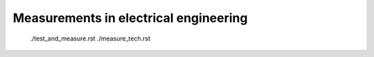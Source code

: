 .. _teaching:

######################################
Measurements in electrical engineering
######################################


    ./test_and_measure.rst
    ./measure_tech.rst
